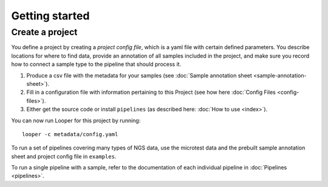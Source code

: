 
Getting started
=========================

Create a project
--------------------


You define a project by creating a *project config file*, which is a yaml file with certain defined parameters. You describe locations for where to find data, provide an annotation of all samples included in the project, and make sure you record how to connect a sample type to the pipeline that should process it.


1. Produce a csv file with the metadata for your samples (see :doc:`Sample annotation sheet <sample-annotation-sheet>`).
2. Fill in a configuration file with information pertaining to this Project (see how here :doc:`Config Files <config-files>`).
3. Either get the source code or install ``pipelines`` (as described here: :doc:`How to use <index>`).

You can now run Looper for this project by running::

    looper -c metadata/config.yaml

To run a set of pipelines covering many types of NGS data, use the microtest data and the prebuilt sample annotation sheet and project config file in ``examples``.

To run a single pipeline with a sample, refer to the documentation of each individual pipeline in :doc:`Pipelines <pipelines>`.
